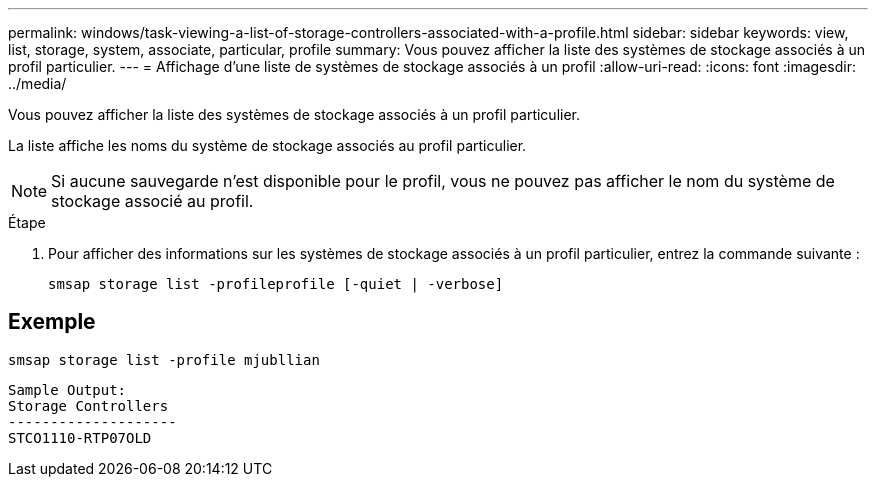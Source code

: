---
permalink: windows/task-viewing-a-list-of-storage-controllers-associated-with-a-profile.html 
sidebar: sidebar 
keywords: view, list, storage, system, associate, particular, profile 
summary: Vous pouvez afficher la liste des systèmes de stockage associés à un profil particulier. 
---
= Affichage d'une liste de systèmes de stockage associés à un profil
:allow-uri-read: 
:icons: font
:imagesdir: ../media/


[role="lead"]
Vous pouvez afficher la liste des systèmes de stockage associés à un profil particulier.

La liste affiche les noms du système de stockage associés au profil particulier.


NOTE: Si aucune sauvegarde n'est disponible pour le profil, vous ne pouvez pas afficher le nom du système de stockage associé au profil.

.Étape
. Pour afficher des informations sur les systèmes de stockage associés à un profil particulier, entrez la commande suivante :
+
`smsap storage list -profileprofile [-quiet | -verbose]`





== Exemple

[listing]
----
smsap storage list -profile mjubllian
----
[listing]
----
Sample Output:
Storage Controllers
--------------------
STCO1110-RTP07OLD
----